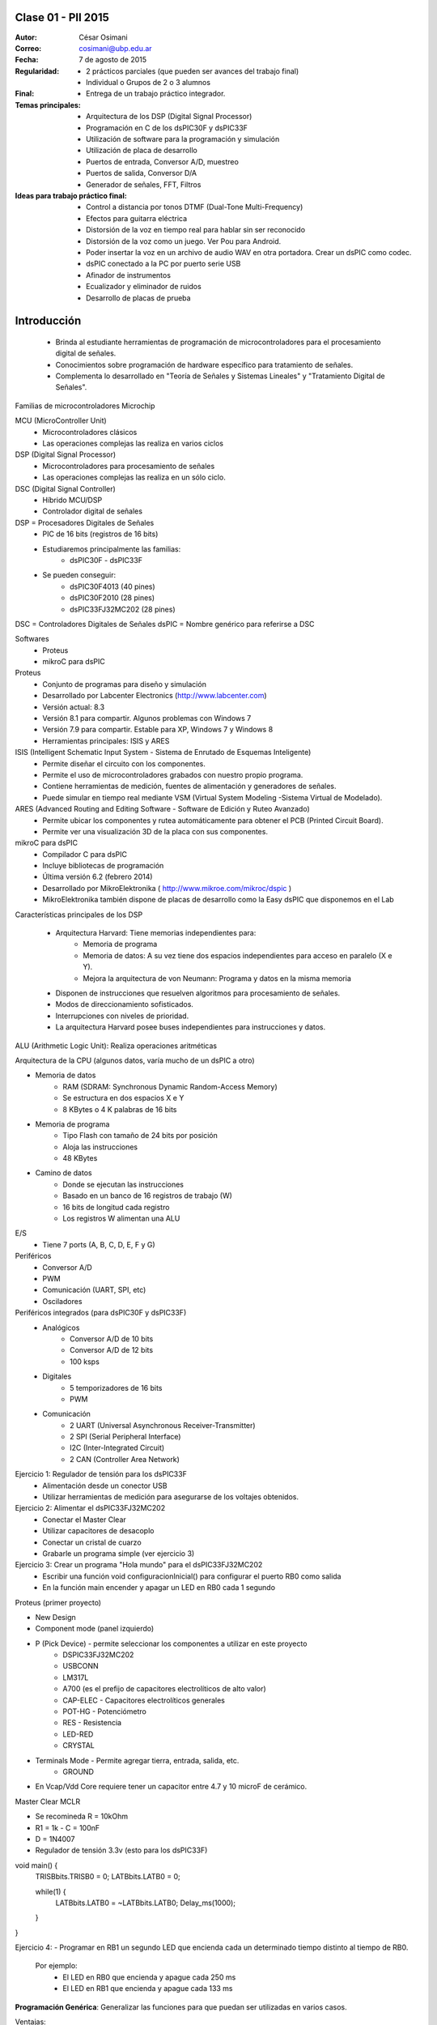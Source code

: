 .. -*- coding: utf-8 -*-

.. _rcs_subversion:

Clase 01 - PII 2015
===================

:Autor: César Osimani
:Correo: cosimani@ubp.edu.ar
:Fecha: 7 de agosto de 2015
:Regularidad: 
	- 2 prácticos parciales (que pueden ser avances del trabajo final)
  	- Individual o Grupos de 2 o 3 alumnos
:Final:
	- Entrega de un trabajo práctico integrador.
:Temas principales: 
  	- Arquitectura de los DSP (Digital Signal Processor)
	- Programación en C de los dsPIC30F y dsPIC33F
	- Utilización de software para la programación y simulación
	- Utilización de placa de desarrollo
	- Puertos de entrada, Conversor A/D, muestreo
	- Puertos de salida, Conversor D/A
	- Generador de señales, FFT, Filtros
:Ideas para trabajo práctico final:
	- Control a distancia por tonos DTMF  (Dual-Tone Multi-Frequency) 
	- Efectos para guitarra eléctrica
	- Distorsión de la voz en tiempo real para hablar sin ser reconocido
	- Distorsión de la voz como un juego. Ver Pou para Android. 
	- Poder insertar la voz en un archivo de audio WAV en otra portadora. Crear un dsPIC como codec.
	- dsPIC conectado a la PC por puerto serie USB
	- Afinador de instrumentos
	- Ecualizador y eliminador de ruidos
	- Desarrollo de placas de prueba

Introducción
============

	- Brinda al estudiante herramientas de programación de microcontroladores para el procesamiento digital de señales.
	- Conocimientos sobre programación de hardware específico para tratamiento de señales.
	- Complementa lo desarrollado en "Teoría de Señales y Sistemas Lineales" y "Tratamiento Digital de Señales". 


Familias de microcontroladores Microchip

MCU (MicroController Unit)
	- Microcontroladores clásicos
	- Las operaciones complejas las realiza en varios ciclos
	
DSP (Digital Signal Processor)
	- Microcontroladores para procesamiento de señales
	- Las operaciones complejas las realiza en un sólo ciclo.

DSC (Digital Signal Controller)
	- Híbrido MCU/DSP
	- Controlador digital de señales





DSP = Procesadores Digitales de Señales
	- PIC de 16 bits (registros de 16 bits)
	- Estudiaremos principalmente las familias:
				- dsPIC30F - dsPIC33F

	- Se pueden conseguir: 
				- dsPIC30F4013 (40 pines)
				- dsPIC30F2010 (28 pines)
				- dsPIC33FJ32MC202 (28 pines)


DSC = Controladores Digitales de Señales
dsPIC = Nombre genérico para referirse a DSC








Softwares
	- Proteus
	- mikroC para dsPIC

Proteus
	- Conjunto de programas para diseño y simulación
	- Desarrollado por Labcenter Electronics (http://www.labcenter.com)
	- Versión actual: 8.3
	- Versión 8.1 para compartir. Algunos problemas con Windows 7
	- Versión 7.9 para compartir. Estable para XP, Windows 7 y Windows 8
	- Herramientas principales: ISIS y ARES

ISIS (Intelligent Schematic Input System - Sistema de Enrutado de Esquemas Inteligente)
	- Permite diseñar el circuito con los componentes.
	- Permite el uso de microcontroladores grabados con nuestro propio programa.
	- Contiene herramientas de medición, fuentes de alimentación y generadores de señales.
	- Puede simular en tiempo real mediante VSM (Virtual System Modeling -Sistema Virtual de Modelado).

ARES (Advanced Routing and Editing Software - Software de Edición y Ruteo Avanzado)
	- Permite ubicar los componentes y rutea automáticamente para obtener el PCB (Printed Circuit Board).
	- Permite ver una visualización 3D de la placa con sus componentes.

mikroC para dsPIC
	- Compilador C para dsPIC
	- Incluye bibliotecas de programación
	- Última versión 6.2 (febrero 2014)
	- Desarrollado por MikroElektronika ( http://www.mikroe.com/mikroc/dspic )
	- MikroElektronika también dispone de placas de desarrollo como la Easy dsPIC que disponemos en el Lab

Características principales de los DSP

	- Arquitectura Harvard: Tiene memorias independientes para:
		- Memoria de programa
		- Memoria de datos: A su vez tiene dos espacios independientes para acceso en paralelo (X e Y).
		- Mejora la arquitectura de von Neumann: Programa y datos en la misma memoria

	- Disponen de instrucciones que resuelven algoritmos para procesamiento de señales.
	- Modos de direccionamiento sofisticados.
	- Interrupciones con niveles de prioridad.

 	- La arquitectura Harvard posee buses independientes para instrucciones y datos.

ALU (Arithmetic Logic Unit): Realiza operaciones aritméticas

Arquitectura de la CPU (algunos datos, varía mucho de un dsPIC a otro)

- Memoria de datos
	- RAM (SDRAM: Synchronous Dynamic Random-Access Memory)
	- Se estructura en dos espacios X e Y
	- 8 KBytes o 4 K palabras de 16 bits
	
- Memoria de programa
	- Tipo Flash con tamaño de 24 bits por posición
	- Aloja las instrucciones
	- 48 KBytes

- Camino de datos
	- Donde se ejecutan las instrucciones
	- Basado en un banco de 16 registros de trabajo (W)
	- 16 bits de longitud cada registro
	- Los registros W alimentan una ALU

E/S
	- Tiene 7 ports (A, B, C, D, E, F y G)

Periféricos
	- Conversor A/D
	- PWM
	- Comunicación (UART, SPI, etc)
	- Osciladores

Periféricos integrados (para dsPIC30F y dsPIC33F)
	- Analógicos
		- Conversor A/D de 10 bits 
		- Conversor A/D de 12 bits 
		- 100 ksps

	- Digitales
		- 5 temporizadores de 16 bits
		- PWM

	- Comunicación
		- 2 UART (Universal Asynchronous Receiver-Transmitter)
		- 2 SPI (Serial Peripheral Interface)
		- I2C (Inter-Integrated Circuit)
		- 2 CAN (Controller Area Network)

	









Ejercicio 1: Regulador de tensión para los dsPIC33F
	- Alimentación desde un conector USB
	- Utilizar herramientas de medición para asegurarse de los voltajes obtenidos.

Ejercicio 2: Alimentar el dsPIC33FJ32MC202
	- Conectar el Master Clear
	- Utilizar capacitores de desacoplo
	- Conectar un cristal de cuarzo
	- Grabarle un programa simple (ver ejercicio 3)

Ejercicio 3: Crear un programa "Hola mundo" para el dsPIC33FJ32MC202
	- Escribir una función void configuracionInicial() para configurar el puerto RB0 como salida
	- En la función main encender y apagar un LED en RB0 cada 1 segundo

Proteus (primer proyecto)

- New Design
- Component mode (panel izquierdo)
- P (Pick Device) - permite seleccionar los componentes a utilizar en este proyecto
	- DSPIC33FJ32MC202
	- USBCONN
	- LM317L
	- A700 (es el prefijo de capacitores electrolíticos de alto valor)
	- CAP-ELEC - Capacitores electrolíticos generales
	- POT-HG - Potenciómetro
	- RES - Resistencia
	- LED-RED
	- CRYSTAL

- Terminals Mode - Permite agregar tierra, entrada, salida, etc.
	- GROUND



- En Vcap/Vdd Core requiere tener un capacitor entre 4.7 y 10 microF de cerámico.








Master Clear MCLR



- Se recomineda R = 10kOhm
- R1 = 1k  -  C = 100nF
- D = 1N4007



- Regulador de tensión 3.3v (esto para los dsPIC33F)






void main() {
  TRISBbits.TRISB0 = 0;            
  LATBbits.LATB0 = 0;    

  while(1) {
    LATBbits.LATB0 = ~LATBbits.LATB0;       
    Delay_ms(1000);
  }
}

Ejercicio 4:
- Programar en RB1 un segundo LED que encienda cada un determinado tiempo distinto al tiempo de RB0.

	Por ejemplo:
		- El LED en RB0 que encienda y apague cada 250 ms
		- El LED en RB1 que encienda y apague cada 133 ms










**Programación Genérica**: Generalizar las funciones para que puedan ser utilizadas en varios casos.

Ventajas:
	- Reutilización de código.
	- Fácil mantenimiento de código.
	- Nos concentramos más en la lógica del sistema.

Desventajas:
	- Pérdida de interés para los amantes de la programación a bajo nivel.
	- En C++ requiere el uso de Templates y sobrecarga de operadores, que es dificultoso y poco legible.

**Programación Orientada a Eventos**: La ejecución está determinada por los sucesos que ocurran.
	- Generalmente el usuario es el que dirige la ejecución del programa.
	- Básicamente el programa queda bloqueado hasta producirse un evento.
	- Es la base de la interfaz de usuario.

*Ventajas*:
	- Mejoras en las interfaces de usuario.
	- Uso del mouse (o sea, hace tiempo estamos orientados a eventos)

*Desventajas*:
	- El hilo de ejecución se pierde de vista.
	- Es un tanto abstracto, se maneja generalmente a alto nivel.
	- Complicado para manejar los eventos a bajo nivel.
	
Plantillas
==========
- Separa la estructura del contenido.
- Permite construir un diseño predefinido
- Facilita el trabajo de realizar copias idénticas de la estructura.

- Utilización de tipos como parámetros
- Teniendo la función ordena(v). Dependerá del tipo de v para generar la función.

.. code-block::

    template<class T> void ordena(T v[])  {
    
    }

- Mecanismo que permite usar un tipo como parámetro en una clase o función.
- Clases genéricas: Es un “constructor” (o creador) de clases (no confundir con el constructor de una clase).
- Para el diseño de una clase genérica es aconsejable ir de lo particular a lo general.
- Primero diseñar y depurar una clase referido a un tipo concreto.
- Libro: El lenguaje de programación C++ de Stroustrup - 13.1 - 13.2 - 13.2.1 - 13.2.2





























